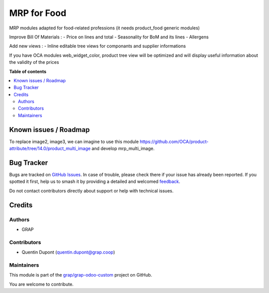 ============
MRP for Food
============

.. 
   !!!!!!!!!!!!!!!!!!!!!!!!!!!!!!!!!!!!!!!!!!!!!!!!!!!!
   !! This file is generated by oca-gen-addon-readme !!
   !! changes will be overwritten.                   !!
   !!!!!!!!!!!!!!!!!!!!!!!!!!!!!!!!!!!!!!!!!!!!!!!!!!!!
   !! source digest: sha256:fcf06d3df05d5690bc453020712b29cace1f40b0381e4910c24ad5f93e2cda89
   !!!!!!!!!!!!!!!!!!!!!!!!!!!!!!!!!!!!!!!!!!!!!!!!!!!!

.. |badge1| image:: https://img.shields.io/badge/maturity-Beta-yellow.png
    :target: https://odoo-community.org/page/development-status
    :alt: Beta
.. |badge2| image:: https://img.shields.io/badge/licence-AGPL--3-blue.png
    :target: http://www.gnu.org/licenses/agpl-3.0-standalone.html
    :alt: License: AGPL-3
.. |badge3| image:: https://img.shields.io/badge/github-grap%2Fgrap--odoo--custom-lightgray.png?logo=github
    :target: https://github.com/grap/grap-odoo-custom/tree/12.0/mrp_food
    :alt: grap/grap-odoo-custom

|badge1| |badge2| |badge3|

MRP modules adapted for food-related professions (it needs product_food generic modules)

Improve Bill Of Materials :
- Price on lines and total
- Seasonality for BoM and its lines
- Allergens

Add new views :
- Inline editable tree views for componants and supplier informations

If you have OCA modules web_widget_color, product tree view will be optimized and will display useful information about the validity of the prices

**Table of contents**

.. contents::
   :local:

Known issues / Roadmap
======================

To replace image2, image3, we can imagine to use this module
https://github.com/OCA/product-attribute/tree/14.0/product_multi_image and
develop mrp_multi_image.

Bug Tracker
===========

Bugs are tracked on `GitHub Issues <https://github.com/grap/grap-odoo-custom/issues>`_.
In case of trouble, please check there if your issue has already been reported.
If you spotted it first, help us to smash it by providing a detailed and welcomed
`feedback <https://github.com/grap/grap-odoo-custom/issues/new?body=module:%20mrp_food%0Aversion:%2012.0%0A%0A**Steps%20to%20reproduce**%0A-%20...%0A%0A**Current%20behavior**%0A%0A**Expected%20behavior**>`_.

Do not contact contributors directly about support or help with technical issues.

Credits
=======

Authors
~~~~~~~

* GRAP

Contributors
~~~~~~~~~~~~

* Quentin Dupont (quentin.dupont@grap.coop)

Maintainers
~~~~~~~~~~~

This module is part of the `grap/grap-odoo-custom <https://github.com/grap/grap-odoo-custom/tree/12.0/mrp_food>`_ project on GitHub.

You are welcome to contribute.

